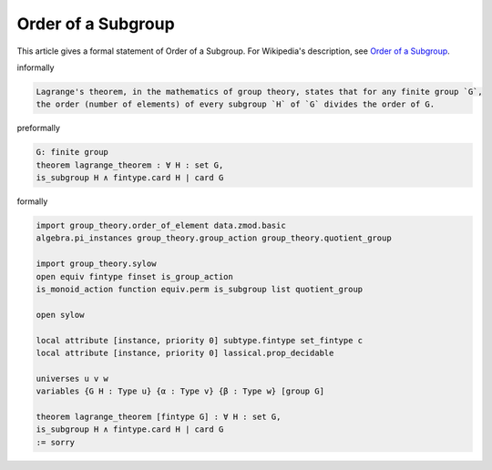 Order of a Subgroup
-------------------

This article gives a formal statement of Order of a Subgroup.  For Wikipedia's
description, see
`Order of a Subgroup <https://en.wikipedia.org/wiki/Lagrange%27s_theorem_(group_theory)>`_.

informally

.. code-block:: text

  Lagrange's theorem, in the mathematics of group theory, states that for any finite group `G`,
  the order (number of elements) of every subgroup `H` of `G` divides the order of G. 

preformally

.. code-block:: text

  G: finite group
  theorem lagrange_theorem : ∀ H : set G,
  is_subgroup H ∧ fintype.card H ∣ card G


formally

.. code-block:: lean

  import group_theory.order_of_element data.zmod.basic
  algebra.pi_instances group_theory.group_action group_theory.quotient_group

  import group_theory.sylow
  open equiv fintype finset is_group_action
  is_monoid_action function equiv.perm is_subgroup list quotient_group

  open sylow 

  local attribute [instance, priority 0] subtype.fintype set_fintype c
  local attribute [instance, priority 0] lassical.prop_decidable

  universes u v w
  variables {G H : Type u} {α : Type v} {β : Type w} [group G]

  theorem lagrange_theorem [fintype G] : ∀ H : set G, 
  is_subgroup H ∧ fintype.card H ∣ card G
  := sorry
